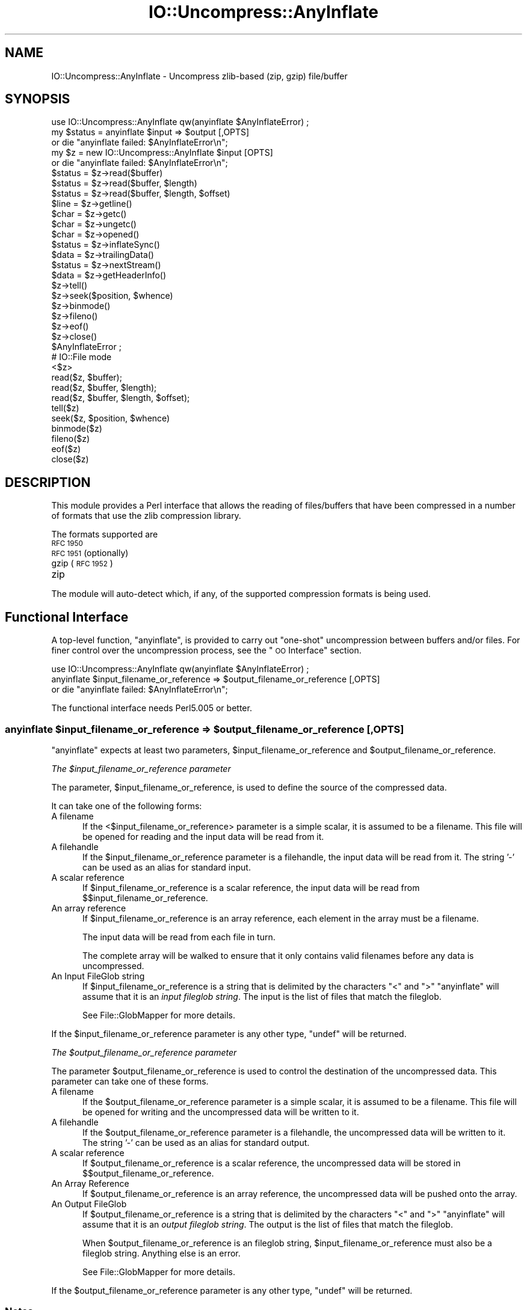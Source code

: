 .\" Automatically generated by Pod::Man 2.27 (Pod::Simple 3.28)
.\"
.\" Standard preamble:
.\" ========================================================================
.de Sp \" Vertical space (when we can't use .PP)
.if t .sp .5v
.if n .sp
..
.de Vb \" Begin verbatim text
.ft CW
.nf
.ne \\$1
..
.de Ve \" End verbatim text
.ft R
.fi
..
.\" Set up some character translations and predefined strings.  \*(-- will
.\" give an unbreakable dash, \*(PI will give pi, \*(L" will give a left
.\" double quote, and \*(R" will give a right double quote.  \*(C+ will
.\" give a nicer C++.  Capital omega is used to do unbreakable dashes and
.\" therefore won't be available.  \*(C` and \*(C' expand to `' in nroff,
.\" nothing in troff, for use with C<>.
.tr \(*W-
.ds C+ C\v'-.1v'\h'-1p'\s-2+\h'-1p'+\s0\v'.1v'\h'-1p'
.ie n \{\
.    ds -- \(*W-
.    ds PI pi
.    if (\n(.H=4u)&(1m=24u) .ds -- \(*W\h'-12u'\(*W\h'-12u'-\" diablo 10 pitch
.    if (\n(.H=4u)&(1m=20u) .ds -- \(*W\h'-12u'\(*W\h'-8u'-\"  diablo 12 pitch
.    ds L" ""
.    ds R" ""
.    ds C` ""
.    ds C' ""
'br\}
.el\{\
.    ds -- \|\(em\|
.    ds PI \(*p
.    ds L" ``
.    ds R" ''
.    ds C`
.    ds C'
'br\}
.\"
.\" Escape single quotes in literal strings from groff's Unicode transform.
.ie \n(.g .ds Aq \(aq
.el       .ds Aq '
.\"
.\" If the F register is turned on, we'll generate index entries on stderr for
.\" titles (.TH), headers (.SH), subsections (.SS), items (.Ip), and index
.\" entries marked with X<> in POD.  Of course, you'll have to process the
.\" output yourself in some meaningful fashion.
.\"
.\" Avoid warning from groff about undefined register 'F'.
.de IX
..
.nr rF 0
.if \n(.g .if rF .nr rF 1
.if (\n(rF:(\n(.g==0)) \{
.    if \nF \{
.        de IX
.        tm Index:\\$1\t\\n%\t"\\$2"
..
.        if !\nF==2 \{
.            nr % 0
.            nr F 2
.        \}
.    \}
.\}
.rr rF
.\"
.\" Accent mark definitions (@(#)ms.acc 1.5 88/02/08 SMI; from UCB 4.2).
.\" Fear.  Run.  Save yourself.  No user-serviceable parts.
.    \" fudge factors for nroff and troff
.if n \{\
.    ds #H 0
.    ds #V .8m
.    ds #F .3m
.    ds #[ \f1
.    ds #] \fP
.\}
.if t \{\
.    ds #H ((1u-(\\\\n(.fu%2u))*.13m)
.    ds #V .6m
.    ds #F 0
.    ds #[ \&
.    ds #] \&
.\}
.    \" simple accents for nroff and troff
.if n \{\
.    ds ' \&
.    ds ` \&
.    ds ^ \&
.    ds , \&
.    ds ~ ~
.    ds /
.\}
.if t \{\
.    ds ' \\k:\h'-(\\n(.wu*8/10-\*(#H)'\'\h"|\\n:u"
.    ds ` \\k:\h'-(\\n(.wu*8/10-\*(#H)'\`\h'|\\n:u'
.    ds ^ \\k:\h'-(\\n(.wu*10/11-\*(#H)'^\h'|\\n:u'
.    ds , \\k:\h'-(\\n(.wu*8/10)',\h'|\\n:u'
.    ds ~ \\k:\h'-(\\n(.wu-\*(#H-.1m)'~\h'|\\n:u'
.    ds / \\k:\h'-(\\n(.wu*8/10-\*(#H)'\z\(sl\h'|\\n:u'
.\}
.    \" troff and (daisy-wheel) nroff accents
.ds : \\k:\h'-(\\n(.wu*8/10-\*(#H+.1m+\*(#F)'\v'-\*(#V'\z.\h'.2m+\*(#F'.\h'|\\n:u'\v'\*(#V'
.ds 8 \h'\*(#H'\(*b\h'-\*(#H'
.ds o \\k:\h'-(\\n(.wu+\w'\(de'u-\*(#H)/2u'\v'-.3n'\*(#[\z\(de\v'.3n'\h'|\\n:u'\*(#]
.ds d- \h'\*(#H'\(pd\h'-\w'~'u'\v'-.25m'\f2\(hy\fP\v'.25m'\h'-\*(#H'
.ds D- D\\k:\h'-\w'D'u'\v'-.11m'\z\(hy\v'.11m'\h'|\\n:u'
.ds th \*(#[\v'.3m'\s+1I\s-1\v'-.3m'\h'-(\w'I'u*2/3)'\s-1o\s+1\*(#]
.ds Th \*(#[\s+2I\s-2\h'-\w'I'u*3/5'\v'-.3m'o\v'.3m'\*(#]
.ds ae a\h'-(\w'a'u*4/10)'e
.ds Ae A\h'-(\w'A'u*4/10)'E
.    \" corrections for vroff
.if v .ds ~ \\k:\h'-(\\n(.wu*9/10-\*(#H)'\s-2\u~\d\s+2\h'|\\n:u'
.if v .ds ^ \\k:\h'-(\\n(.wu*10/11-\*(#H)'\v'-.4m'^\v'.4m'\h'|\\n:u'
.    \" for low resolution devices (crt and lpr)
.if \n(.H>23 .if \n(.V>19 \
\{\
.    ds : e
.    ds 8 ss
.    ds o a
.    ds d- d\h'-1'\(ga
.    ds D- D\h'-1'\(hy
.    ds th \o'bp'
.    ds Th \o'LP'
.    ds ae ae
.    ds Ae AE
.\}
.rm #[ #] #H #V #F C
.\" ========================================================================
.\"
.IX Title "IO::Uncompress::AnyInflate 3"
.TH IO::Uncompress::AnyInflate 3 "2019-10-08" "perl v5.18.4" "User Contributed Perl Documentation"
.\" For nroff, turn off justification.  Always turn off hyphenation; it makes
.\" way too many mistakes in technical documents.
.if n .ad l
.nh
.SH "NAME"
IO::Uncompress::AnyInflate \- Uncompress zlib\-based (zip, gzip) file/buffer
.SH "SYNOPSIS"
.IX Header "SYNOPSIS"
.Vb 1
\&    use IO::Uncompress::AnyInflate qw(anyinflate $AnyInflateError) ;
\&
\&    my $status = anyinflate $input => $output [,OPTS]
\&        or die "anyinflate failed: $AnyInflateError\en";
\&
\&    my $z = new IO::Uncompress::AnyInflate $input [OPTS]
\&        or die "anyinflate failed: $AnyInflateError\en";
\&
\&    $status = $z\->read($buffer)
\&    $status = $z\->read($buffer, $length)
\&    $status = $z\->read($buffer, $length, $offset)
\&    $line = $z\->getline()
\&    $char = $z\->getc()
\&    $char = $z\->ungetc()
\&    $char = $z\->opened()
\&
\&    $status = $z\->inflateSync()
\&
\&    $data = $z\->trailingData()
\&    $status = $z\->nextStream()
\&    $data = $z\->getHeaderInfo()
\&    $z\->tell()
\&    $z\->seek($position, $whence)
\&    $z\->binmode()
\&    $z\->fileno()
\&    $z\->eof()
\&    $z\->close()
\&
\&    $AnyInflateError ;
\&
\&    # IO::File mode
\&
\&    <$z>
\&    read($z, $buffer);
\&    read($z, $buffer, $length);
\&    read($z, $buffer, $length, $offset);
\&    tell($z)
\&    seek($z, $position, $whence)
\&    binmode($z)
\&    fileno($z)
\&    eof($z)
\&    close($z)
.Ve
.SH "DESCRIPTION"
.IX Header "DESCRIPTION"
This module provides a Perl interface that allows the reading of
files/buffers that have been compressed in a number of formats that use the
zlib compression library.
.PP
The formats supported are
.IP "\s-1RFC 1950\s0" 5
.IX Item "RFC 1950"
.PD 0
.IP "\s-1RFC 1951 \s0(optionally)" 5
.IX Item "RFC 1951 (optionally)"
.IP "gzip (\s-1RFC 1952\s0)" 5
.IX Item "gzip (RFC 1952)"
.IP "zip" 5
.IX Item "zip"
.PD
.PP
The module will auto-detect which, if any, of the supported
compression formats is being used.
.SH "Functional Interface"
.IX Header "Functional Interface"
A top-level function, \f(CW\*(C`anyinflate\*(C'\fR, is provided to carry out
\&\*(L"one-shot\*(R" uncompression between buffers and/or files. For finer
control over the uncompression process, see the \*(L"\s-1OO\s0 Interface\*(R"
section.
.PP
.Vb 1
\&    use IO::Uncompress::AnyInflate qw(anyinflate $AnyInflateError) ;
\&
\&    anyinflate $input_filename_or_reference => $output_filename_or_reference [,OPTS]
\&        or die "anyinflate failed: $AnyInflateError\en";
.Ve
.PP
The functional interface needs Perl5.005 or better.
.ie n .SS "anyinflate $input_filename_or_reference => $output_filename_or_reference [, \s-1OPTS\s0]"
.el .SS "anyinflate \f(CW$input_filename_or_reference\fP => \f(CW$output_filename_or_reference\fP [, \s-1OPTS\s0]"
.IX Subsection "anyinflate $input_filename_or_reference => $output_filename_or_reference [, OPTS]"
\&\f(CW\*(C`anyinflate\*(C'\fR expects at least two parameters,
\&\f(CW$input_filename_or_reference\fR and \f(CW$output_filename_or_reference\fR.
.PP
\fIThe \f(CI$input_filename_or_reference\fI parameter\fR
.IX Subsection "The $input_filename_or_reference parameter"
.PP
The parameter, \f(CW$input_filename_or_reference\fR, is used to define the
source of the compressed data.
.PP
It can take one of the following forms:
.IP "A filename" 5
.IX Item "A filename"
If the <$input_filename_or_reference> parameter is a simple scalar, it is
assumed to be a filename. This file will be opened for reading and the
input data will be read from it.
.IP "A filehandle" 5
.IX Item "A filehandle"
If the \f(CW$input_filename_or_reference\fR parameter is a filehandle, the input
data will be read from it.  The string '\-' can be used as an alias for
standard input.
.IP "A scalar reference" 5
.IX Item "A scalar reference"
If \f(CW$input_filename_or_reference\fR is a scalar reference, the input data
will be read from \f(CW$$input_filename_or_reference\fR.
.IP "An array reference" 5
.IX Item "An array reference"
If \f(CW$input_filename_or_reference\fR is an array reference, each element in
the array must be a filename.
.Sp
The input data will be read from each file in turn.
.Sp
The complete array will be walked to ensure that it only
contains valid filenames before any data is uncompressed.
.IP "An Input FileGlob string" 5
.IX Item "An Input FileGlob string"
If \f(CW$input_filename_or_reference\fR is a string that is delimited by the
characters \*(L"<\*(R" and \*(L">\*(R" \f(CW\*(C`anyinflate\*(C'\fR will assume that it is an
\&\fIinput fileglob string\fR. The input is the list of files that match the
fileglob.
.Sp
See File::GlobMapper for more details.
.PP
If the \f(CW$input_filename_or_reference\fR parameter is any other type,
\&\f(CW\*(C`undef\*(C'\fR will be returned.
.PP
\fIThe \f(CI$output_filename_or_reference\fI parameter\fR
.IX Subsection "The $output_filename_or_reference parameter"
.PP
The parameter \f(CW$output_filename_or_reference\fR is used to control the
destination of the uncompressed data. This parameter can take one of
these forms.
.IP "A filename" 5
.IX Item "A filename"
If the \f(CW$output_filename_or_reference\fR parameter is a simple scalar, it is
assumed to be a filename.  This file will be opened for writing and the
uncompressed data will be written to it.
.IP "A filehandle" 5
.IX Item "A filehandle"
If the \f(CW$output_filename_or_reference\fR parameter is a filehandle, the
uncompressed data will be written to it.  The string '\-' can be used as
an alias for standard output.
.IP "A scalar reference" 5
.IX Item "A scalar reference"
If \f(CW$output_filename_or_reference\fR is a scalar reference, the
uncompressed data will be stored in \f(CW$$output_filename_or_reference\fR.
.IP "An Array Reference" 5
.IX Item "An Array Reference"
If \f(CW$output_filename_or_reference\fR is an array reference,
the uncompressed data will be pushed onto the array.
.IP "An Output FileGlob" 5
.IX Item "An Output FileGlob"
If \f(CW$output_filename_or_reference\fR is a string that is delimited by the
characters \*(L"<\*(R" and \*(L">\*(R" \f(CW\*(C`anyinflate\*(C'\fR will assume that it is an
\&\fIoutput fileglob string\fR. The output is the list of files that match the
fileglob.
.Sp
When \f(CW$output_filename_or_reference\fR is an fileglob string,
\&\f(CW$input_filename_or_reference\fR must also be a fileglob string. Anything
else is an error.
.Sp
See File::GlobMapper for more details.
.PP
If the \f(CW$output_filename_or_reference\fR parameter is any other type,
\&\f(CW\*(C`undef\*(C'\fR will be returned.
.SS "Notes"
.IX Subsection "Notes"
When \f(CW$input_filename_or_reference\fR maps to multiple compressed
files/buffers and \f(CW$output_filename_or_reference\fR is
a single file/buffer, after uncompression \f(CW$output_filename_or_reference\fR will contain a
concatenation of all the uncompressed data from each of the input
files/buffers.
.SS "Optional Parameters"
.IX Subsection "Optional Parameters"
Unless specified below, the optional parameters for \f(CW\*(C`anyinflate\*(C'\fR,
\&\f(CW\*(C`OPTS\*(C'\fR, are the same as those used with the \s-1OO\s0 interface defined in the
\&\*(L"Constructor Options\*(R" section below.
.ie n .IP """AutoClose => 0|1""" 5
.el .IP "\f(CWAutoClose => 0|1\fR" 5
.IX Item "AutoClose => 0|1"
This option applies to any input or output data streams to
\&\f(CW\*(C`anyinflate\*(C'\fR that are filehandles.
.Sp
If \f(CW\*(C`AutoClose\*(C'\fR is specified, and the value is true, it will result in all
input and/or output filehandles being closed once \f(CW\*(C`anyinflate\*(C'\fR has
completed.
.Sp
This parameter defaults to 0.
.ie n .IP """BinModeOut => 0|1""" 5
.el .IP "\f(CWBinModeOut => 0|1\fR" 5
.IX Item "BinModeOut => 0|1"
When writing to a file or filehandle, set \f(CW\*(C`binmode\*(C'\fR before writing to the
file.
.Sp
Defaults to 0.
.ie n .IP """Append => 0|1""" 5
.el .IP "\f(CWAppend => 0|1\fR" 5
.IX Item "Append => 0|1"
The behaviour of this option is dependent on the type of output data
stream.
.RS 5
.IP "\(bu" 5
A Buffer
.Sp
If \f(CW\*(C`Append\*(C'\fR is enabled, all uncompressed data will be append to the end of
the output buffer. Otherwise the output buffer will be cleared before any
uncompressed data is written to it.
.IP "\(bu" 5
A Filename
.Sp
If \f(CW\*(C`Append\*(C'\fR is enabled, the file will be opened in append mode. Otherwise
the contents of the file, if any, will be truncated before any uncompressed
data is written to it.
.IP "\(bu" 5
A Filehandle
.Sp
If \f(CW\*(C`Append\*(C'\fR is enabled, the filehandle will be positioned to the end of
the file via a call to \f(CW\*(C`seek\*(C'\fR before any uncompressed data is
written to it.  Otherwise the file pointer will not be moved.
.RE
.RS 5
.Sp
When \f(CW\*(C`Append\*(C'\fR is specified, and set to true, it will \fIappend\fR all uncompressed
data to the output data stream.
.Sp
So when the output is a filehandle it will carry out a seek to the eof
before writing any uncompressed data. If the output is a filename, it will be opened for
appending. If the output is a buffer, all uncompressed data will be
appended to the existing buffer.
.Sp
Conversely when \f(CW\*(C`Append\*(C'\fR is not specified, or it is present and is set to
false, it will operate as follows.
.Sp
When the output is a filename, it will truncate the contents of the file
before writing any uncompressed data. If the output is a filehandle
its position will not be changed. If the output is a buffer, it will be
wiped before any uncompressed data is output.
.Sp
Defaults to 0.
.RE
.ie n .IP """MultiStream => 0|1""" 5
.el .IP "\f(CWMultiStream => 0|1\fR" 5
.IX Item "MultiStream => 0|1"
If the input file/buffer contains multiple compressed data streams, this
option will uncompress the whole lot as a single data stream.
.Sp
Defaults to 0.
.ie n .IP """TrailingData => $scalar""" 5
.el .IP "\f(CWTrailingData => $scalar\fR" 5
.IX Item "TrailingData => $scalar"
Returns the data, if any, that is present immediately after the compressed
data stream once uncompression is complete.
.Sp
This option can be used when there is useful information immediately
following the compressed data stream, and you don't know the length of the
compressed data stream.
.Sp
If the input is a buffer, \f(CW\*(C`trailingData\*(C'\fR will return everything from the
end of the compressed data stream to the end of the buffer.
.Sp
If the input is a filehandle, \f(CW\*(C`trailingData\*(C'\fR will return the data that is
left in the filehandle input buffer once the end of the compressed data
stream has been reached. You can then use the filehandle to read the rest
of the input file.
.Sp
Don't bother using \f(CW\*(C`trailingData\*(C'\fR if the input is a filename.
.Sp
If you know the length of the compressed data stream before you start
uncompressing, you can avoid having to use \f(CW\*(C`trailingData\*(C'\fR by setting the
\&\f(CW\*(C`InputLength\*(C'\fR option.
.SS "Examples"
.IX Subsection "Examples"
To read the contents of the file \f(CW\*(C`file1.txt.Compressed\*(C'\fR and write the
uncompressed data to the file \f(CW\*(C`file1.txt\*(C'\fR.
.PP
.Vb 3
\&    use strict ;
\&    use warnings ;
\&    use IO::Uncompress::AnyInflate qw(anyinflate $AnyInflateError) ;
\&
\&    my $input = "file1.txt.Compressed";
\&    my $output = "file1.txt";
\&    anyinflate $input => $output
\&        or die "anyinflate failed: $AnyInflateError\en";
.Ve
.PP
To read from an existing Perl filehandle, \f(CW$input\fR, and write the
uncompressed data to a buffer, \f(CW$buffer\fR.
.PP
.Vb 4
\&    use strict ;
\&    use warnings ;
\&    use IO::Uncompress::AnyInflate qw(anyinflate $AnyInflateError) ;
\&    use IO::File ;
\&
\&    my $input = new IO::File "<file1.txt.Compressed"
\&        or die "Cannot open \*(Aqfile1.txt.Compressed\*(Aq: $!\en" ;
\&    my $buffer ;
\&    anyinflate $input => \e$buffer
\&        or die "anyinflate failed: $AnyInflateError\en";
.Ve
.PP
To uncompress all files in the directory \*(L"/my/home\*(R" that match \*(L"*.txt.Compressed\*(R" and store the compressed data in the same directory
.PP
.Vb 3
\&    use strict ;
\&    use warnings ;
\&    use IO::Uncompress::AnyInflate qw(anyinflate $AnyInflateError) ;
\&
\&    anyinflate \*(Aq</my/home/*.txt.Compressed>\*(Aq => \*(Aq</my/home/#1.txt>\*(Aq
\&        or die "anyinflate failed: $AnyInflateError\en";
.Ve
.PP
and if you want to compress each file one at a time, this will do the trick
.PP
.Vb 3
\&    use strict ;
\&    use warnings ;
\&    use IO::Uncompress::AnyInflate qw(anyinflate $AnyInflateError) ;
\&
\&    for my $input ( glob "/my/home/*.txt.Compressed" )
\&    {
\&        my $output = $input;
\&        $output =~ s/.Compressed// ;
\&        anyinflate $input => $output
\&            or die "Error compressing \*(Aq$input\*(Aq: $AnyInflateError\en";
\&    }
.Ve
.SH "OO Interface"
.IX Header "OO Interface"
.SS "Constructor"
.IX Subsection "Constructor"
The format of the constructor for IO::Uncompress::AnyInflate is shown below
.PP
.Vb 2
\&    my $z = new IO::Uncompress::AnyInflate $input [OPTS]
\&        or die "IO::Uncompress::AnyInflate failed: $AnyInflateError\en";
.Ve
.PP
Returns an \f(CW\*(C`IO::Uncompress::AnyInflate\*(C'\fR object on success and undef on failure.
The variable \f(CW$AnyInflateError\fR will contain an error message on failure.
.PP
If you are running Perl 5.005 or better the object, \f(CW$z\fR, returned from
IO::Uncompress::AnyInflate can be used exactly like an IO::File filehandle.
This means that all normal input file operations can be carried out with
\&\f(CW$z\fR.  For example, to read a line from a compressed file/buffer you can
use either of these forms
.PP
.Vb 2
\&    $line = $z\->getline();
\&    $line = <$z>;
.Ve
.PP
The mandatory parameter \f(CW$input\fR is used to determine the source of the
compressed data. This parameter can take one of three forms.
.IP "A filename" 5
.IX Item "A filename"
If the \f(CW$input\fR parameter is a scalar, it is assumed to be a filename. This
file will be opened for reading and the compressed data will be read from it.
.IP "A filehandle" 5
.IX Item "A filehandle"
If the \f(CW$input\fR parameter is a filehandle, the compressed data will be
read from it.
The string '\-' can be used as an alias for standard input.
.IP "A scalar reference" 5
.IX Item "A scalar reference"
If \f(CW$input\fR is a scalar reference, the compressed data will be read from
\&\f(CW$$input\fR.
.SS "Constructor Options"
.IX Subsection "Constructor Options"
The option names defined below are case insensitive and can be optionally
prefixed by a '\-'.  So all of the following are valid
.PP
.Vb 4
\&    \-AutoClose
\&    \-autoclose
\&    AUTOCLOSE
\&    autoclose
.Ve
.PP
\&\s-1OPTS\s0 is a combination of the following options:
.ie n .IP """AutoClose => 0|1""" 5
.el .IP "\f(CWAutoClose => 0|1\fR" 5
.IX Item "AutoClose => 0|1"
This option is only valid when the \f(CW$input\fR parameter is a filehandle. If
specified, and the value is true, it will result in the file being closed once
either the \f(CW\*(C`close\*(C'\fR method is called or the IO::Uncompress::AnyInflate object is
destroyed.
.Sp
This parameter defaults to 0.
.ie n .IP """MultiStream => 0|1""" 5
.el .IP "\f(CWMultiStream => 0|1\fR" 5
.IX Item "MultiStream => 0|1"
Allows multiple concatenated compressed streams to be treated as a single
compressed stream. Decompression will stop once either the end of the
file/buffer is reached, an error is encountered (premature eof, corrupt
compressed data) or the end of a stream is not immediately followed by the
start of another stream.
.Sp
This parameter defaults to 0.
.ie n .IP """Prime => $string""" 5
.el .IP "\f(CWPrime => $string\fR" 5
.IX Item "Prime => $string"
This option will uncompress the contents of \f(CW$string\fR before processing the
input file/buffer.
.Sp
This option can be useful when the compressed data is embedded in another
file/data structure and it is not possible to work out where the compressed
data begins without having to read the first few bytes. If this is the
case, the uncompression can be \fIprimed\fR with these bytes using this
option.
.ie n .IP """Transparent => 0|1""" 5
.el .IP "\f(CWTransparent => 0|1\fR" 5
.IX Item "Transparent => 0|1"
If this option is set and the input file/buffer is not compressed data,
the module will allow reading of it anyway.
.Sp
In addition, if the input file/buffer does contain compressed data and
there is non-compressed data immediately following it, setting this option
will make this module treat the whole file/buffer as a single data stream.
.Sp
This option defaults to 1.
.ie n .IP """BlockSize => $num""" 5
.el .IP "\f(CWBlockSize => $num\fR" 5
.IX Item "BlockSize => $num"
When reading the compressed input data, IO::Uncompress::AnyInflate will read it in
blocks of \f(CW$num\fR bytes.
.Sp
This option defaults to 4096.
.ie n .IP """InputLength => $size""" 5
.el .IP "\f(CWInputLength => $size\fR" 5
.IX Item "InputLength => $size"
When present this option will limit the number of compressed bytes read
from the input file/buffer to \f(CW$size\fR. This option can be used in the
situation where there is useful data directly after the compressed data
stream and you know beforehand the exact length of the compressed data
stream.
.Sp
This option is mostly used when reading from a filehandle, in which case
the file pointer will be left pointing to the first byte directly after the
compressed data stream.
.Sp
This option defaults to off.
.ie n .IP """Append => 0|1""" 5
.el .IP "\f(CWAppend => 0|1\fR" 5
.IX Item "Append => 0|1"
This option controls what the \f(CW\*(C`read\*(C'\fR method does with uncompressed data.
.Sp
If set to 1, all uncompressed data will be appended to the output parameter
of the \f(CW\*(C`read\*(C'\fR method.
.Sp
If set to 0, the contents of the output parameter of the \f(CW\*(C`read\*(C'\fR method
will be overwritten by the uncompressed data.
.Sp
Defaults to 0.
.ie n .IP """Strict => 0|1""" 5
.el .IP "\f(CWStrict => 0|1\fR" 5
.IX Item "Strict => 0|1"
This option controls whether the extra checks defined below are used when
carrying out the decompression. When Strict is on, the extra tests are
carried out, when Strict is off they are not.
.Sp
The default for this option is off.
.Sp
If the input is an \s-1RFC 1950\s0 data stream, the following will be checked:
.RS 5
.IP "1." 5
The \s-1ADLER32\s0 checksum field must be present.
.IP "2." 5
The value of the \s-1ADLER32\s0 field read must match the adler32 value of the
uncompressed data actually contained in the file.
.RE
.RS 5
.Sp
If the input is a gzip (\s-1RFC 1952\s0) data stream, the following will be checked:
.IP "1." 5
If the \s-1FHCRC\s0 bit is set in the gzip \s-1FLG\s0 header byte, the \s-1CRC16\s0 bytes in the
header must match the crc16 value of the gzip header actually read.
.IP "2." 5
If the gzip header contains a name field (\s-1FNAME\s0) it consists solely of \s-1ISO
8859\-1\s0 characters.
.IP "3." 5
If the gzip header contains a comment field (\s-1FCOMMENT\s0) it consists solely
of \s-1ISO 8859\-1\s0 characters plus line-feed.
.IP "4." 5
If the gzip \s-1FEXTRA\s0 header field is present it must conform to the sub-field
structure as defined in \s-1RFC 1952.\s0
.IP "5." 5
The \s-1CRC32\s0 and \s-1ISIZE\s0 trailer fields must be present.
.IP "6." 5
The value of the \s-1CRC32\s0 field read must match the crc32 value of the
uncompressed data actually contained in the gzip file.
.IP "7." 5
The value of the \s-1ISIZE\s0 fields read must match the length of the
uncompressed data actually read from the file.
.RE
.RS 5
.RE
.ie n .IP """RawInflate => 0|1""" 5
.el .IP "\f(CWRawInflate => 0|1\fR" 5
.IX Item "RawInflate => 0|1"
When auto-detecting the compressed format, try to test for raw-deflate (\s-1RFC
1951\s0) content using the \f(CW\*(C`IO::Uncompress::RawInflate\*(C'\fR module.
.Sp
The reason this is not default behaviour is because \s-1RFC 1951\s0 content can
only be detected by attempting to uncompress it. This process is error
prone and can result is false positives.
.Sp
Defaults to 0.
.ie n .IP """ParseExtra => 0|1"" If the gzip \s-1FEXTRA\s0 header field is present and this option is set, it will force the module to check that it conforms to the sub-field structure as defined in \s-1RFC 1952.\s0" 5
.el .IP "\f(CWParseExtra => 0|1\fR If the gzip \s-1FEXTRA\s0 header field is present and this option is set, it will force the module to check that it conforms to the sub-field structure as defined in \s-1RFC 1952.\s0" 5
.IX Item "ParseExtra => 0|1 If the gzip FEXTRA header field is present and this option is set, it will force the module to check that it conforms to the sub-field structure as defined in RFC 1952."
If the \f(CW\*(C`Strict\*(C'\fR is on it will automatically enable this option.
.Sp
Defaults to 0.
.SS "Examples"
.IX Subsection "Examples"
\&\s-1TODO\s0
.SH "Methods"
.IX Header "Methods"
.SS "read"
.IX Subsection "read"
Usage is
.PP
.Vb 1
\&    $status = $z\->read($buffer)
.Ve
.PP
Reads a block of compressed data (the size of the compressed block is
determined by the \f(CW\*(C`Buffer\*(C'\fR option in the constructor), uncompresses it and
writes any uncompressed data into \f(CW$buffer\fR. If the \f(CW\*(C`Append\*(C'\fR parameter is
set in the constructor, the uncompressed data will be appended to the
\&\f(CW$buffer\fR parameter. Otherwise \f(CW$buffer\fR will be overwritten.
.PP
Returns the number of uncompressed bytes written to \f(CW$buffer\fR, zero if eof
or a negative number on error.
.SS "read"
.IX Subsection "read"
Usage is
.PP
.Vb 2
\&    $status = $z\->read($buffer, $length)
\&    $status = $z\->read($buffer, $length, $offset)
\&
\&    $status = read($z, $buffer, $length)
\&    $status = read($z, $buffer, $length, $offset)
.Ve
.PP
Attempt to read \f(CW$length\fR bytes of uncompressed data into \f(CW$buffer\fR.
.PP
The main difference between this form of the \f(CW\*(C`read\*(C'\fR method and the
previous one, is that this one will attempt to return \fIexactly\fR \f(CW$length\fR
bytes. The only circumstances that this function will not is if end-of-file
or an \s-1IO\s0 error is encountered.
.PP
Returns the number of uncompressed bytes written to \f(CW$buffer\fR, zero if eof
or a negative number on error.
.SS "getline"
.IX Subsection "getline"
Usage is
.PP
.Vb 2
\&    $line = $z\->getline()
\&    $line = <$z>
.Ve
.PP
Reads a single line.
.PP
This method fully supports the use of the variable \f(CW$/\fR (or
\&\f(CW$INPUT_RECORD_SEPARATOR\fR or \f(CW$RS\fR when \f(CW\*(C`English\*(C'\fR is in use) to
determine what constitutes an end of line. Paragraph mode, record mode and
file slurp mode are all supported.
.SS "getc"
.IX Subsection "getc"
Usage is
.PP
.Vb 1
\&    $char = $z\->getc()
.Ve
.PP
Read a single character.
.SS "ungetc"
.IX Subsection "ungetc"
Usage is
.PP
.Vb 1
\&    $char = $z\->ungetc($string)
.Ve
.SS "inflateSync"
.IX Subsection "inflateSync"
Usage is
.PP
.Vb 1
\&    $status = $z\->inflateSync()
.Ve
.PP
\&\s-1TODO\s0
.SS "getHeaderInfo"
.IX Subsection "getHeaderInfo"
Usage is
.PP
.Vb 2
\&    $hdr  = $z\->getHeaderInfo();
\&    @hdrs = $z\->getHeaderInfo();
.Ve
.PP
This method returns either a hash reference (in scalar context) or a list
or hash references (in array context) that contains information about each
of the header fields in the compressed data stream(s).
.SS "tell"
.IX Subsection "tell"
Usage is
.PP
.Vb 2
\&    $z\->tell()
\&    tell $z
.Ve
.PP
Returns the uncompressed file offset.
.SS "eof"
.IX Subsection "eof"
Usage is
.PP
.Vb 2
\&    $z\->eof();
\&    eof($z);
.Ve
.PP
Returns true if the end of the compressed input stream has been reached.
.SS "seek"
.IX Subsection "seek"
.Vb 2
\&    $z\->seek($position, $whence);
\&    seek($z, $position, $whence);
.Ve
.PP
Provides a sub-set of the \f(CW\*(C`seek\*(C'\fR functionality, with the restriction
that it is only legal to seek forward in the input file/buffer.
It is a fatal error to attempt to seek backward.
.PP
Note that the implementation of \f(CW\*(C`seek\*(C'\fR in this module does not provide
true random access to a compressed file/buffer. It  works by uncompressing
data from the current offset in the file/buffer until it reaches the
uncompressed offset specified in the parameters to \f(CW\*(C`seek\*(C'\fR. For very small
files this may be acceptable behaviour. For large files it may cause an
unacceptable delay.
.PP
The \f(CW$whence\fR parameter takes one the usual values, namely \s-1SEEK_SET,
SEEK_CUR\s0 or \s-1SEEK_END.\s0
.PP
Returns 1 on success, 0 on failure.
.SS "binmode"
.IX Subsection "binmode"
Usage is
.PP
.Vb 2
\&    $z\->binmode
\&    binmode $z ;
.Ve
.PP
This is a noop provided for completeness.
.SS "opened"
.IX Subsection "opened"
.Vb 1
\&    $z\->opened()
.Ve
.PP
Returns true if the object currently refers to a opened file/buffer.
.SS "autoflush"
.IX Subsection "autoflush"
.Vb 2
\&    my $prev = $z\->autoflush()
\&    my $prev = $z\->autoflush(EXPR)
.Ve
.PP
If the \f(CW$z\fR object is associated with a file or a filehandle, this method
returns the current autoflush setting for the underlying filehandle. If
\&\f(CW\*(C`EXPR\*(C'\fR is present, and is non-zero, it will enable flushing after every
write/print operation.
.PP
If \f(CW$z\fR is associated with a buffer, this method has no effect and always
returns \f(CW\*(C`undef\*(C'\fR.
.PP
\&\fBNote\fR that the special variable \f(CW$|\fR \fBcannot\fR be used to set or
retrieve the autoflush setting.
.SS "input_line_number"
.IX Subsection "input_line_number"
.Vb 2
\&    $z\->input_line_number()
\&    $z\->input_line_number(EXPR)
.Ve
.PP
Returns the current uncompressed line number. If \f(CW\*(C`EXPR\*(C'\fR is present it has
the effect of setting the line number. Note that setting the line number
does not change the current position within the file/buffer being read.
.PP
The contents of \f(CW$/\fR are used to determine what constitutes a line
terminator.
.SS "fileno"
.IX Subsection "fileno"
.Vb 2
\&    $z\->fileno()
\&    fileno($z)
.Ve
.PP
If the \f(CW$z\fR object is associated with a file or a filehandle, \f(CW\*(C`fileno\*(C'\fR
will return the underlying file descriptor. Once the \f(CW\*(C`close\*(C'\fR method is
called \f(CW\*(C`fileno\*(C'\fR will return \f(CW\*(C`undef\*(C'\fR.
.PP
If the \f(CW$z\fR object is associated with a buffer, this method will return
\&\f(CW\*(C`undef\*(C'\fR.
.SS "close"
.IX Subsection "close"
.Vb 2
\&    $z\->close() ;
\&    close $z ;
.Ve
.PP
Closes the output file/buffer.
.PP
For most versions of Perl this method will be automatically invoked if
the IO::Uncompress::AnyInflate object is destroyed (either explicitly or by the
variable with the reference to the object going out of scope). The
exceptions are Perl versions 5.005 through 5.00504 and 5.8.0. In
these cases, the \f(CW\*(C`close\*(C'\fR method will be called automatically, but
not until global destruction of all live objects when the program is
terminating.
.PP
Therefore, if you want your scripts to be able to run on all versions
of Perl, you should call \f(CW\*(C`close\*(C'\fR explicitly and not rely on automatic
closing.
.PP
Returns true on success, otherwise 0.
.PP
If the \f(CW\*(C`AutoClose\*(C'\fR option has been enabled when the IO::Uncompress::AnyInflate
object was created, and the object is associated with a file, the
underlying file will also be closed.
.SS "nextStream"
.IX Subsection "nextStream"
Usage is
.PP
.Vb 1
\&    my $status = $z\->nextStream();
.Ve
.PP
Skips to the next compressed data stream in the input file/buffer. If a new
compressed data stream is found, the eof marker will be cleared and \f(CW$.\fR
will be reset to 0.
.PP
Returns 1 if a new stream was found, 0 if none was found, and \-1 if an
error was encountered.
.SS "trailingData"
.IX Subsection "trailingData"
Usage is
.PP
.Vb 1
\&    my $data = $z\->trailingData();
.Ve
.PP
Returns the data, if any, that is present immediately after the compressed
data stream once uncompression is complete. It only makes sense to call
this method once the end of the compressed data stream has been
encountered.
.PP
This option can be used when there is useful information immediately
following the compressed data stream, and you don't know the length of the
compressed data stream.
.PP
If the input is a buffer, \f(CW\*(C`trailingData\*(C'\fR will return everything from the
end of the compressed data stream to the end of the buffer.
.PP
If the input is a filehandle, \f(CW\*(C`trailingData\*(C'\fR will return the data that is
left in the filehandle input buffer once the end of the compressed data
stream has been reached. You can then use the filehandle to read the rest
of the input file.
.PP
Don't bother using \f(CW\*(C`trailingData\*(C'\fR if the input is a filename.
.PP
If you know the length of the compressed data stream before you start
uncompressing, you can avoid having to use \f(CW\*(C`trailingData\*(C'\fR by setting the
\&\f(CW\*(C`InputLength\*(C'\fR option in the constructor.
.SH "Importing"
.IX Header "Importing"
No symbolic constants are required by this IO::Uncompress::AnyInflate at present.
.IP ":all" 5
.IX Item ":all"
Imports \f(CW\*(C`anyinflate\*(C'\fR and \f(CW$AnyInflateError\fR.
Same as doing this
.Sp
.Vb 1
\&    use IO::Uncompress::AnyInflate qw(anyinflate $AnyInflateError) ;
.Ve
.SH "EXAMPLES"
.IX Header "EXAMPLES"
.SS "Working with Net::FTP"
.IX Subsection "Working with Net::FTP"
See IO::Compress::FAQ
.SH "SEE ALSO"
.IX Header "SEE ALSO"
Compress::Zlib, IO::Compress::Gzip, IO::Uncompress::Gunzip, IO::Compress::Deflate, IO::Uncompress::Inflate, IO::Compress::RawDeflate, IO::Uncompress::RawInflate, IO::Compress::Bzip2, IO::Uncompress::Bunzip2, IO::Compress::Lzma, IO::Uncompress::UnLzma, IO::Compress::Xz, IO::Uncompress::UnXz, IO::Compress::Lzop, IO::Uncompress::UnLzop, IO::Compress::Lzf, IO::Uncompress::UnLzf, IO::Uncompress::AnyUncompress
.PP
IO::Compress::FAQ
.PP
File::GlobMapper, Archive::Zip,
Archive::Tar,
IO::Zlib
.PP
For \s-1RFC 1950, 1951\s0 and 1952 see
<http://www.faqs.org/rfcs/rfc1950.html>,
<http://www.faqs.org/rfcs/rfc1951.html> and
<http://www.faqs.org/rfcs/rfc1952.html>
.PP
The \fIzlib\fR compression library was written by Jean-loup Gailly
\&\f(CW\*(C`gzip@prep.ai.mit.edu\*(C'\fR and Mark Adler \f(CW\*(C`madler@alumni.caltech.edu\*(C'\fR.
.PP
The primary site for the \fIzlib\fR compression library is
<http://www.zlib.org>.
.PP
The primary site for gzip is <http://www.gzip.org>.
.SH "AUTHOR"
.IX Header "AUTHOR"
This module was written by Paul Marquess, \f(CW\*(C`pmqs@cpan.org\*(C'\fR.
.SH "MODIFICATION HISTORY"
.IX Header "MODIFICATION HISTORY"
See the Changes file.
.SH "COPYRIGHT AND LICENSE"
.IX Header "COPYRIGHT AND LICENSE"
Copyright (c) 2005\-2018 Paul Marquess. All rights reserved.
.PP
This program is free software; you can redistribute it and/or
modify it under the same terms as Perl itself.
